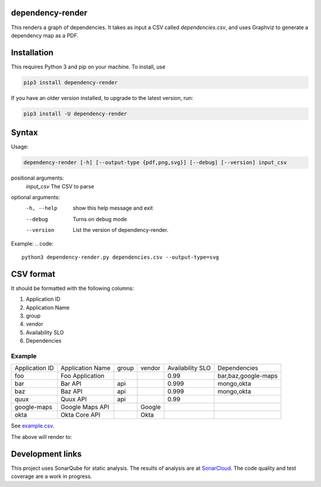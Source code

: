 ==================================================
dependency-render
==================================================

This renders a graph of dependencies. It takes as input a CSV called `dependencies.csv`, and uses Graphviz to generate a dependency map as a PDF.

==================================================
Installation
==================================================

This requires Python 3 and pip on your machine. To install, use

.. code::

  pip3 install dependency-render

If you have an older version installed, to upgrade to the latest version, run:

.. code::

  pip3 install -U dependency-render


==================================================
Syntax
==================================================

Usage:

.. code::

  dependency-render [-h] [--output-type {pdf,png,svg}] [--debug] [--version] input_csv

positional arguments:
  `input_csv`          The CSV to parse

optional arguments:
  -h, --help           show this help message and exit
  --debug              Turns on debug mode
  --version            List the version of dependency-render.

Example:
.. code::

  python3 dependency-render.py dependencies.csv --output-type=svg


==================================================
CSV format
==================================================

It should be formatted with the following columns:

1. Application ID
2. Application Name
3. group
4. vendor
5. Availability SLO
6. Dependencies

--------------------------------------------------
Example
--------------------------------------------------

+----------------+------------------+-------+--------+------------------+---------------------------+
| Application ID | Application Name | group | vendor | Availability SLO | Dependencies              |
+----------------+------------------+-------+--------+------------------+---------------------------+
| foo            | Foo Application  |       |        | 0.99             | bar,baz,google-maps       |
+----------------+------------------+-------+--------+------------------+---------------------------+
| bar            | Bar API          | api   |        | 0.999            | mongo,okta                |
+----------------+------------------+-------+--------+------------------+---------------------------+
| baz            | Baz API          | api   |        | 0.999            | mongo,okta                |
+----------------+------------------+-------+--------+------------------+---------------------------+
| quux           | Quux API         | api   |        | 0.99             |                           |
+----------------+------------------+-------+--------+------------------+---------------------------+
| google-maps    | Google Maps API  |       | Google |                  |                           |
+----------------+------------------+-------+--------+------------------+---------------------------+
| okta           | Okta Core API    |       | Okta   |                  |                           |
+----------------+------------------+-------+--------+------------------+---------------------------+

See `example.csv <./example.csv>`_.

The above will render to:

.. image:: ./example.svg
   :alt: Example graph

==================================================
Development links
==================================================

This project uses SonarQube for static analysis. The results of analysis
are at `SonarCloud <AaronTraas_DependencyGenerator>`_.
The code quality and test coverage are a work in progress.
